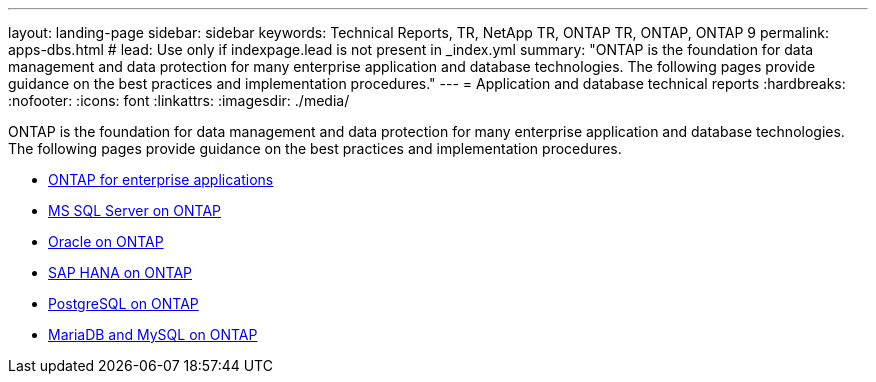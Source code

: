---
layout: landing-page
sidebar: sidebar
keywords: Technical Reports, TR, NetApp TR, ONTAP TR, ONTAP, ONTAP 9
permalink: apps-dbs.html
# lead: Use only if indexpage.lead is not present in _index.yml
summary: "ONTAP is the foundation for data management and data protection for many enterprise application and database technologies. The following pages provide guidance on the best practices and implementation procedures."
---
= Application and database technical reports
:hardbreaks:
:nofooter:
:icons: font
:linkattrs:
:imagesdir: ./media/

[lead]
ONTAP is the foundation for data management and data protection for many enterprise application and database technologies. The following pages provide guidance on the best practices and implementation procedures.


    - link:https://review.docs.netapp.com/us-en/ontap-apps-dbs_jfs/common/index.html[ONTAP for enterprise applications]

    - link:https://review.docs.netapp.com/us-en/ontap-apps-dbs_jfs/mssql/index.html[MS SQL Server on ONTAP]

    - link:https://review.docs.netapp.com/us-en/ontap-apps-dbs_jfs/oracle/index.html[Oracle on ONTAP]

    - link:https://review.docs.netapp.com/us-en/ontap-apps-dbs_jfs/hana/index.html[SAP HANA on ONTAP]

    - link:https://review.docs.netapp.com/us-en/ontap-apps-dbs_jfs/postgres/index.html[PostgreSQL on ONTAP]

    - link:https://review.docs.netapp.com/us-en/ontap-apps-dbs_jfs/mysql/index.html[MariaDB and MySQL on ONTAP]



